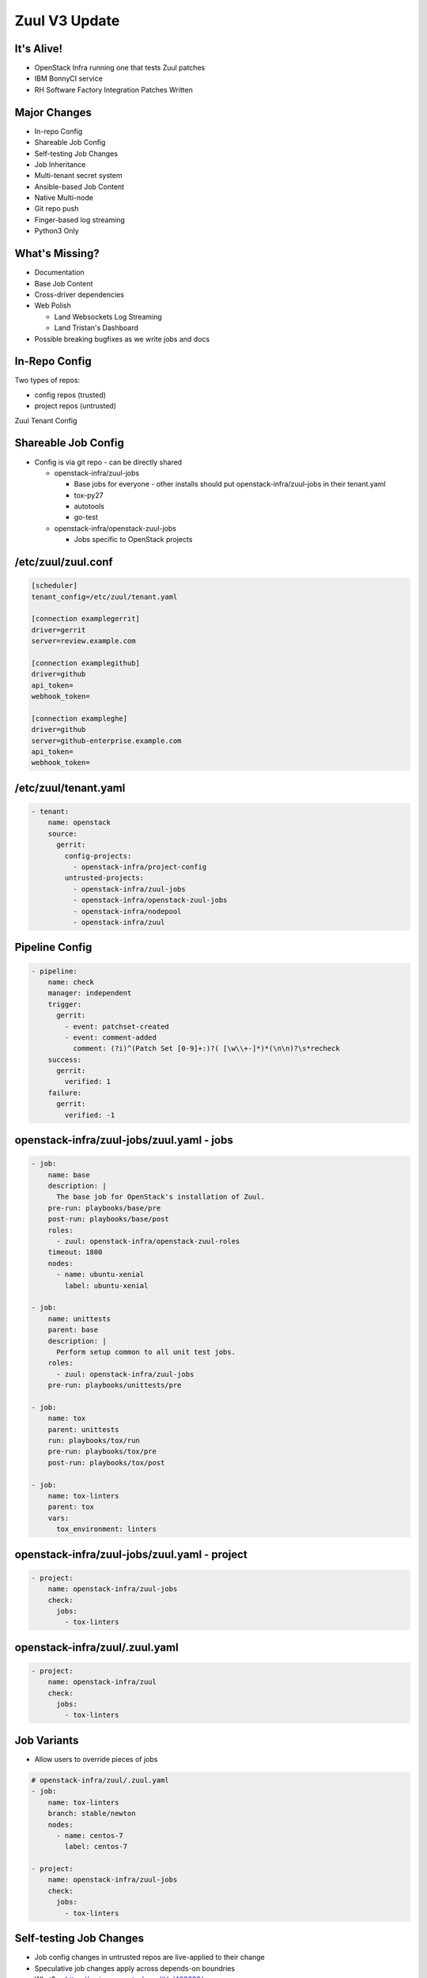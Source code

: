 ==============
Zuul V3 Update
==============

It's Alive!
===========

* OpenStack Infra running one that tests Zuul patches
* IBM BonnyCI service
* RH Software Factory Integration Patches Written

Major Changes
=============

* In-repo Config
* Shareable Job Config
* Self-testing Job Changes
* Job Inheritance
* Multi-tenant secret system
* Ansible-based Job Content
* Native Multi-node
* Git repo push
* Finger-based log streaming
* Python3 Only

What's Missing?
===============

* Documentation
* Base Job Content
* Cross-driver dependencies
* Web Polish

  * Land Websockets Log Streaming
  * Land Tristan's Dashboard

* Possible breaking bugfixes as we write jobs and docs

In-Repo Config
==============

Two types of repos:

* config repos (trusted)
* project repos (untrusted)

Zuul Tenant Config

Shareable Job Config
====================

* Config is via git repo - can be directly shared

  * openstack-infra/zuul-jobs

    * Base jobs for everyone - other installs should put
      openstack-infra/zuul-jobs in their tenant.yaml
    * tox-py27
    * autotools
    * go-test

  * openstack-infra/openstack-zuul-jobs

    * Jobs specific to OpenStack projects

/etc/zuul/zuul.conf
===================

.. code-block:: ini

  [scheduler]
  tenant_config=/etc/zuul/tenant.yaml

  [connection examplegerrit]
  driver=gerrit
  server=review.example.com

  [connection examplegithub]
  driver=github
  api_token=
  webhook_token=

  [connection exampleghe]
  driver=github
  server=github-enterprise.example.com
  api_token=
  webhook_token=

/etc/zuul/tenant.yaml
=====================

.. code-block:: yaml

  - tenant:
      name: openstack
      source:
        gerrit:
          config-projects:
            - openstack-infra/project-config
          untrusted-projects:
            - openstack-infra/zuul-jobs
            - openstack-infra/openstack-zuul-jobs
            - openstack-infra/nodepool
            - openstack-infra/zuul

Pipeline Config
===============

.. code-block:: yaml

  - pipeline:
      name: check
      manager: independent
      trigger:
        gerrit:
          - event: patchset-created
          - event: comment-added
            comment: (?i)^(Patch Set [0-9]+:)?( [\w\\+-]*)*(\n\n)?\s*recheck
      success:
        gerrit:
          verified: 1
      failure:
        gerrit:
          verified: -1

openstack-infra/zuul-jobs/zuul.yaml - jobs
==========================================

.. code-block:: yaml

  - job:
      name: base
      description: |
        The base job for OpenStack's installation of Zuul.
      pre-run: playbooks/base/pre
      post-run: playbooks/base/post
      roles:
        - zuul: openstack-infra/openstack-zuul-roles
      timeout: 1800
      nodes:
        - name: ubuntu-xenial
          label: ubuntu-xenial

  - job:
      name: unittests
      parent: base
      description: |
        Perform setup common to all unit test jobs.
      roles:
        - zuul: openstack-infra/zuul-jobs
      pre-run: playbooks/unittests/pre

  - job:
      name: tox
      parent: unittests
      run: playbooks/tox/run
      pre-run: playbooks/tox/pre
      post-run: playbooks/tox/post
  
  - job:
      name: tox-linters
      parent: tox
      vars:
        tox_environment: linters
  
openstack-infra/zuul-jobs/zuul.yaml - project
=============================================

.. code-block:: yaml

  - project:
      name: openstack-infra/zuul-jobs
      check:
        jobs:
          - tox-linters

openstack-infra/zuul/.zuul.yaml
===============================

.. code-block:: yaml

  - project:
      name: openstack-infra/zuul
      check:
        jobs:
          - tox-linters

Job Variants
============

* Allow users to override pieces of jobs

.. code-block:: yaml

  # openstack-infra/zuul/.zuul.yaml
  - job:
      name: tox-linters
      branch: stable/newton
      nodes:
        - name: centos-7
          label: centos-7

  - project:
      name: openstack-infra/zuul-jobs
      check:
        jobs:
          - tox-linters

Self-testing Job Changes
========================

.. container:: progressive

  * Job config changes in untrusted repos are live-applied to their change
  * Speculative job changes apply across depends-on boundries
  * What? -- https://review.openstack.org/#/c/480692/

Depends-On
==========

* Not new - but worth noting
* git footer that allows one change to "depend" on another
* zuul will not merge a change before its depends have landed
* zuul will test dependent changes as-if the change they depend on has landed
* Works across multiple repositories
* Works in the same repository

Same Repo Depends-On
====================

* Patch Stacks are unpossible in GitHub

  * PR 1 with patch A
  * PR 2 with patch A and B
  * PR 2 shows diff containing A and B
  * Muddies review of interelated but separate thoughts

* Depends-On in the same repo

  * PR 1 with patch A
  * PR 2 with patch B Depends-On: PR 1
  * PR 1 shows diff of patch A
  * PR 2 shows diff of patch B

* Doesn't always work - sometimes the git relationship is too close

Upcoming Changes to Depends-On
==============================

Today:

* Gerrit: Depends-On: I813f3f2ae138c07918556bc81655518023527131
* GitHub: Depends-On: https://github.com/j2sol/z8s-sandbox/pull/1

Tomorrow:

* Gerrit: Depends-On: https://review.openstack.org/#/c/478265/
* Gerrit: Depends-On: https://github.com/j2sol/z8s-sandbox/pull/1
* GitHub: Depends-On: https://review.openstack.org/#/c/478265/
* GitHub: Depends-On: https://github.com/j2sol/z8s-sandbox/pull/1

Ansible Job Content
===================

* Job Inheritance
* Composition via Ansible Roles
* Jobs have playbooks for:

  * pre-run
  * run
  * post-run

* pre-run failures trigger retries
* post-run always run
* pre/post playbooks in inheritance run in "Onion" fashion

  * base pre
  * unittest pre
  * tox pre
  * tox run
  * tox post
  * unittest post
  * base post

Trusted vs. Untrusted
=====================

* All ansible execution is wrapped with bubblewrap
* Untrusted jobs also have restrictions via action plugins
* Trusted jobs have access to executor filesystem
* Trusted jobs are not applied speculatively

GitHub Support
==============

Two different integration options

# Register as "App" on GitHub and add App to Repo

  * https://github.com/apps/openstack-zuul

# Use "webhooks" on a Repo

* Triggers on Events

  * pull_request
  * pull_request_review
  * push

* Reporters:

  * GitHub PR status
  * Pull-Request Comment
  * Label
  * Merge Change

GitHub Events
=============

pull_request

* opened
* changed
* closed
* reopened
* comment
* labeled
* unlabled
* status

pull_request_review

* submitted
* dismissed

First-class Multi-Node
======================

* Nodes are given to jobs in Ansible Inventory
* https://review.openstack.org/#/c/481014/

.. code-block:: yaml

  - nodeset:
      name: ceph-cluster
      nodes:
        - name: controller
          label: ubuntu-xenial
        - name: compute1
          label: ubuntu-xenial
        - name: compute2
          label: ubuntu-xenial
      groups:
        - name: ceph-osd
          nodes:
            - controller
        - name: ceph-monitor
          nodes:
            - controller
            - compute1
            - compute2

  - job:
      parent: base
      name: ceph-multinode
      nodes: ceph-cluster

Job Config Error Reporting
==========================

* Speculative job config syntax checking

https://review.openstack.org/#/c/481014/1

Git Repos Pushed to Nodes
=========================

* ansible-playbook runs on Executors
* job content runs on Nodes
* zuul prepares git repo state on executor
* base job pushes git repo content to all nodes
* golang source repo structure used

.. code-block:: bash

  src/git.openstack.org/openstack-infra/zuul
  src/github.com/ansible/ansible

* Working dir is $HOME
* Project under test is {{ zuul.project.canonical_name }}

.. code-block:: yaml

  - name: Run tox
    args:
      chdir: "src/{{ zuul.project.canonical_name }}"
    shell: "tox {{ tox_environment }}"

Things we didn't get to but are done
====================================

* Multi-tenancy
* Secrets

Short to Medium Term Next Steps
===============================

* Land Websockets Log Streaming
* Finish porting OpenStack "base" content
* Finish writing docs
* Add GitHub App "OpenStack Zuul" to github.com/ansible/ansible
* Add jobs to cross-test ansible/ansible and openstack-infra/zuul
* Add jobs to cross-test ansible:cloud/openstack and openstack-infra/shade
* Add FedMsg/MQTT Triggers/Reporters

  * Paul Belanger has much of this already done - deferring for prioritization

* Add Static Node support to Nodepool

  * Tristan has much of this already done

* Zuul Dashboard
* Linch-Pin Nodepool driver
